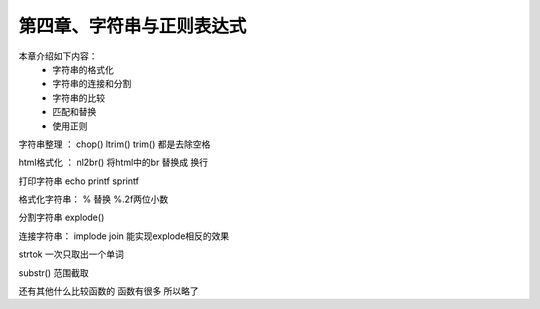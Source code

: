 第四章、字符串与正则表达式
==============================================

本章介绍如下内容：
 - 字符串的格式化
 - 字符串的连接和分割
 - 字符串的比较
 - 匹配和替换
 - 使用正则



字符串整理 ： chop() ltrim() trim()  都是去除空格

html格式化 ： nl2br() 将html中的br 替换成 换行

打印字符串 echo  printf sprintf

格式化字符串： % 替换  %.2f两位小数

分割字符串 explode() 

连接字符串： implode join 能实现explode相反的效果

strtok 一次只取出一个单词

substr() 范围截取 

还有其他什么比较函数的  函数有很多 所以略了  








